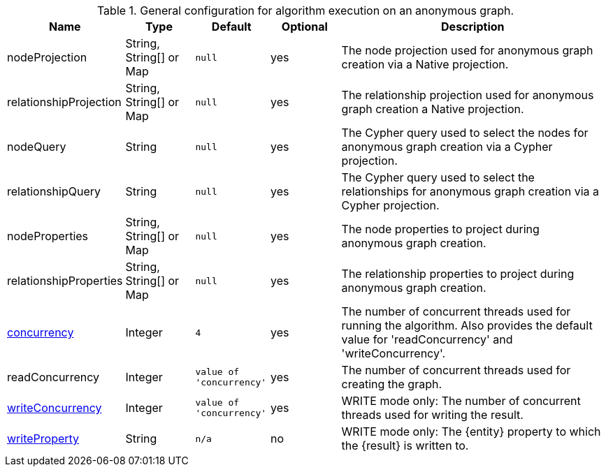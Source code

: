 .General configuration for algorithm execution on an anonymous graph.
[opts="header",cols="1,1,1m,1,4"]
|===
| Name                                                        | Type                    | Default                | Optional | Description
| nodeProjection                                              | String, String[] or Map | null                   | yes      | The node projection used for anonymous graph creation via a Native projection.
| relationshipProjection                                      | String, String[] or Map | null                   | yes      | The relationship projection used for anonymous graph creation a Native projection.
| nodeQuery                                                   | String                  | null                   | yes      | The Cypher query used to select the nodes for anonymous graph creation via a Cypher projection.
| relationshipQuery                                           | String                  | null                   | yes      | The Cypher query used to select the relationships for anonymous graph creation via a Cypher projection.
| nodeProperties                                              | String, String[] or Map | null                   | yes      | The node properties to project during anonymous graph creation.
| relationshipProperties                                      | String, String[] or Map | null                   | yes      | The relationship properties to project during anonymous graph creation.
| <<common-configuration-concurrency,concurrency>>            | Integer                 | 4                      | yes      | The number of concurrent threads used for running the algorithm. Also provides the default value for 'readConcurrency' and 'writeConcurrency'.
| readConcurrency                                             | Integer                 | value of 'concurrency' | yes      | The number of concurrent threads used for creating the graph.
| <<common-configuration-write-concurrency,writeConcurrency>> | Integer                 | value of 'concurrency' | yes      | WRITE mode only: The number of concurrent threads used for writing the result.
| <<common-configuration-write-property,writeProperty>>       | String                  | n/a                    | no       | WRITE mode only: The {entity} property to which the {result} is written to.
|===
